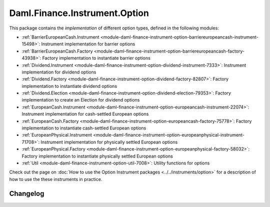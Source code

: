 .. Copyright (c) 2023 Digital Asset (Switzerland) GmbH and/or its affiliates. All rights reserved.
.. SPDX-License-Identifier: Apache-2.0

Daml.Finance.Instrument.Option
##############################

This package contains the *implementation* of different option types, defined in the
following modules:

- :ref:`BarrierEuropeanCash.Instrument <module-daml-finance-instrument-option-barriereuropeancash-instrument-15498>`:
  Instrument implementation for barrier options
- :ref:`BarrierEuropeanCash.Factory <module-daml-finance-instrument-option-barriereuropeancash-factory-43938>`:
  Factory implementation to instantiate barrier options
- :ref:`Dividend.Instrument <module-daml-finance-instrument-option-dividend-instrument-7333>`:
  Instrument implementation for dividend options
- :ref:`Dividend.Factory <module-daml-finance-instrument-option-dividend-factory-82807>`:
  Factory implementation to instantiate dividend options
- :ref:`Dividend.Election <module-daml-finance-instrument-option-dividend-election-79353>`:
  Factory implementation to create an Election for dividend options
- :ref:`EuropeanCash.Instrument <module-daml-finance-instrument-option-europeancash-instrument-22074>`:
  Instrument implementation for cash-settled European options
- :ref:`EuropeanCash.Factory <module-daml-finance-instrument-option-europeancash-factory-75778>`:
  Factory implementation to instantiate cash-settled European options
- :ref:`EuropeanPhysical.Instrument <module-daml-finance-instrument-option-europeanphysical-instrument-71708>`:
  Instrument implementation for physically settled European options
- :ref:`EuropeanPhysical.Factory <module-daml-finance-instrument-option-europeanphysical-factory-58032>`:
  Factory implementation to instantiate physically settled European options
- :ref:`Util <module-daml-finance-instrument-option-util-7008>`:
  Utility functions for options

Check out the page on
:doc:`How to use the Option Instrument packages <../../instruments/option>`
for a description of how to use the these instruments in practice.

Changelog
*********
